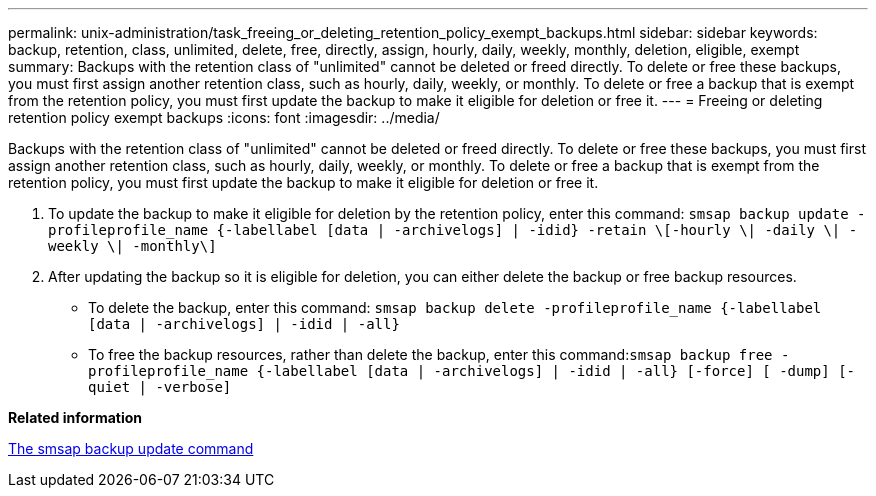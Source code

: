 ---
permalink: unix-administration/task_freeing_or_deleting_retention_policy_exempt_backups.html
sidebar: sidebar
keywords: backup, retention, class, unlimited, delete, free, directly, assign, hourly, daily, weekly, monthly, deletion, eligible, exempt
summary: Backups with the retention class of "unlimited" cannot be deleted or freed directly. To delete or free these backups, you must first assign another retention class, such as hourly, daily, weekly, or monthly. To delete or free a backup that is exempt from the retention policy, you must first update the backup to make it eligible for deletion or free it.
---
= Freeing or deleting retention policy exempt backups
:icons: font
:imagesdir: ../media/

[.lead]
Backups with the retention class of "unlimited" cannot be deleted or freed directly. To delete or free these backups, you must first assign another retention class, such as hourly, daily, weekly, or monthly. To delete or free a backup that is exempt from the retention policy, you must first update the backup to make it eligible for deletion or free it.

. To update the backup to make it eligible for deletion by the retention policy, enter this command: `smsap backup update -profileprofile_name {-labellabel [data | -archivelogs] | -idid} -retain \[-hourly \| -daily \| -weekly \| -monthly\]`
. After updating the backup so it is eligible for deletion, you can either delete the backup or free backup resources.
 ** To delete the backup, enter this command: `smsap backup delete -profileprofile_name {-labellabel [data | -archivelogs] | -idid | -all}`
 ** To free the backup resources, rather than delete the backup, enter this command:``smsap backup free -profileprofile_name {-labellabel [data | -archivelogs] | -idid | -all} [-force] [ -dump] [-quiet | -verbose]``

*Related information*

xref:reference_the_smosmsapbackup_update_command.adoc[The smsap backup update command]
